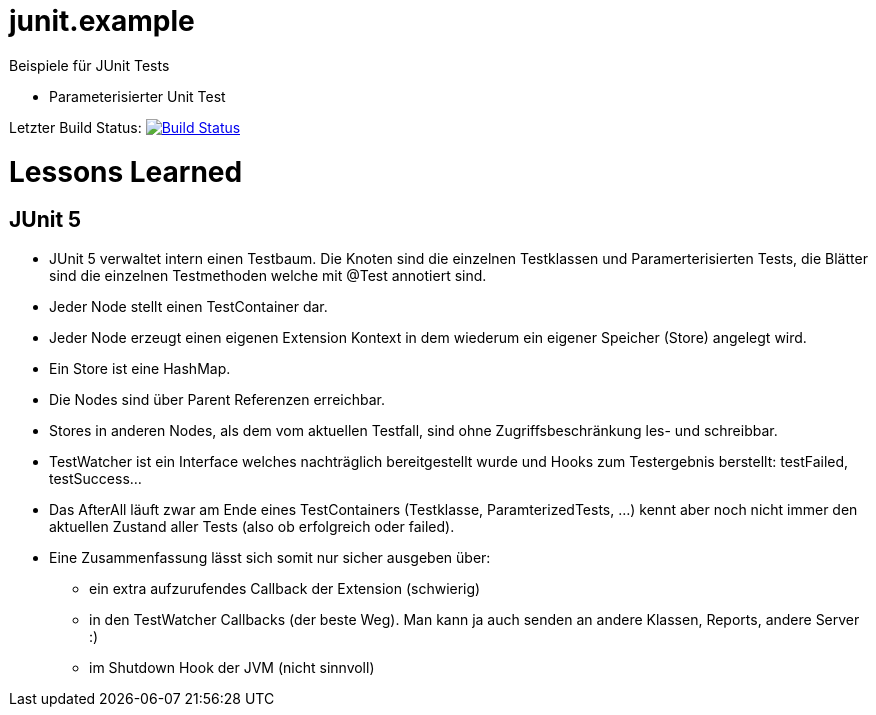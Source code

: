 = junit.example

Beispiele für JUnit Tests

* Parameterisierter Unit Test

Letzter Build Status: image:https://travis-ci.org/Huluvu424242/junit.example.png?branch=master[Build Status,link=https://travis-ci.org/Huluvu424242/junit.example]

= Lessons Learned

== JUnit 5

* JUnit 5 verwaltet intern einen Testbaum. Die Knoten sind die einzelnen Testklassen und Paramerterisierten Tests,
die Blätter sind die einzelnen Testmethoden welche mit @Test annotiert sind.
* Jeder Node stellt einen TestContainer dar.
* Jeder Node erzeugt einen eigenen Extension Kontext in dem wiederum ein eigener Speicher (Store) angelegt wird.
* Ein Store ist eine HashMap.
* Die Nodes sind über Parent Referenzen erreichbar.
* Stores in anderen Nodes, als dem vom aktuellen Testfall, sind ohne Zugriffsbeschränkung les- und schreibbar.
* TestWatcher ist ein Interface welches nachträglich bereitgestellt wurde und Hooks zum Testergebnis berstellt: testFailed, testSuccess…
* Das AfterAll läuft zwar am Ende eines TestContainers (Testklasse, ParamterizedTests, …)
kennt aber noch nicht immer den aktuellen Zustand aller Tests (also ob erfolgreich oder failed).
* Eine Zusammenfassung lässt sich somit nur sicher ausgeben über:
** ein extra aufzurufendes Callback der Extension (schwierig)
** in den TestWatcher Callbacks (der beste Weg). Man kann ja auch senden an andere Klassen, Reports, andere Server :)
** im Shutdown Hook der JVM (nicht sinnvoll)
